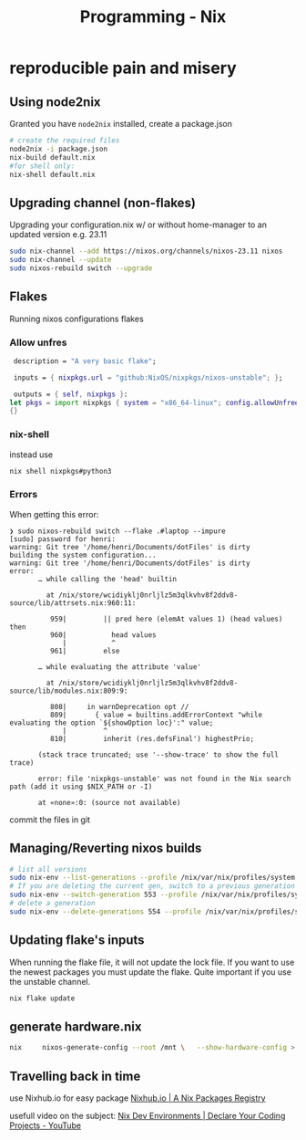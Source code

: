 :PROPERTIES:
:ID:       ab427009-adbf-49e0-befe-8ed8439b161b
:END:
#+title: Programming - Nix

* reproducible pain and misery

** Using node2nix
Granted you have =node2nix= installed, create a package.json
#+begin_src bash
  # create the required files
  node2nix -i package.json
  nix-build default.nix
  #for shell only:
  nix-shell default.nix
#+end_src

** Upgrading channel (non-flakes)
Upgrading your configuration.nix w/ or without home-manager to an updated version e.g. 23.11
#+begin_src bash
sudo nix-channel --add https://nixos.org/channels/nixos-23.11 nixos
sudo nix-channel --update
sudo nixos-rebuild switch --upgrade
#+end_src

** Flakes
Running nixos configurations flakes
*** Allow unfres
#+begin_src nix
   description = "A very basic flake";

   inputs = { nixpkgs.url = "github:NixOS/nixpkgs/nixos-unstable"; };

   outputs = { self, nixpkgs }:
  let pkgs = import nixpkgs { system = "x86_64-linux"; config.allowUnfree = true; } in
  {}
#+end_src
*** nix-shell 
instead use
#+begin_src bash
nix shell nixpkgs#python3
#+end_src
*** Errors
When getting this error:
#+begin_example
❯ sudo nixos-rebuild switch --flake .#laptop --impure
[sudo] password for henri: 
warning: Git tree '/home/henri/Documents/dotFiles' is dirty
building the system configuration...
warning: Git tree '/home/henri/Documents/dotFiles' is dirty
error:
       … while calling the 'head' builtin

         at /nix/store/wcidiyklj0nrljlz5m3qlkvhv8f2ddv8-source/lib/attrsets.nix:960:11:

          959|         || pred here (elemAt values 1) (head values) then
          960|           head values
             |           ^
          961|         else

       … while evaluating the attribute 'value'

         at /nix/store/wcidiyklj0nrljlz5m3qlkvhv8f2ddv8-source/lib/modules.nix:809:9:

          808|     in warnDeprecation opt //
          809|       { value = builtins.addErrorContext "while evaluating the option `${showOption loc}':" value;
             |         ^
          810|         inherit (res.defsFinal') highestPrio;

       (stack trace truncated; use '--show-trace' to show the full trace)

       error: file 'nixpkgs-unstable' was not found in the Nix search path (add it using $NIX_PATH or -I)

       at «none»:0: (source not available)
#+end_example

commit the files in git

** Managing/Reverting nixos builds

#+begin_src  bash
  # list all versions
  sudo nix-env --list-generations --profile /nix/var/nix/profiles/system
  # If you are deleting the current gen, switch to a previous generation
  sudo nix-env --switch-generation 553 --profile /nix/var/nix/profiles/system
  # delete a generation
  sudo nix-env --delete-generations 554 --profile /nix/var/nix/profiles/system

#+end_src

** Updating flake's inputs

When running the flake file, it will not update the lock file. If you want to use the newest packages you must update the flake. Quite important if you use the unstable channel.

#+begin_src bash
nix flake update
#+end_src

** generate hardware.nix
#+begin_src bash
nix     nixos-generate-config --root /mnt \   --show-hardware-config > /mnt/where-ever/whatever.nix 
#+end_src

** Travelling back in time 

use Nixhub.io for easy package
[[https://www.nixhub.io/][Nixhub.io | A Nix Packages Registry]] 

usefull video on the subject: [[https://www.youtube.com/watch?v=yQwW8dkuHqw][Nix Dev Environments | Declare Your Coding Projects - YouTube]] 
